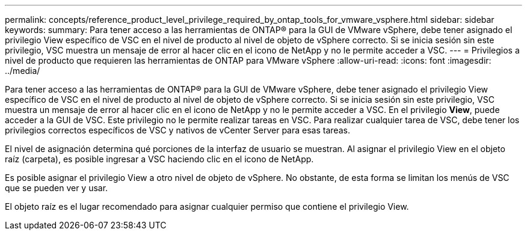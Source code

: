 ---
permalink: concepts/reference_product_level_privilege_required_by_ontap_tools_for_vmware_vsphere.html 
sidebar: sidebar 
keywords:  
summary: Para tener acceso a las herramientas de ONTAP® para la GUI de VMware vSphere, debe tener asignado el privilegio View específico de VSC en el nivel de producto al nivel de objeto de vSphere correcto. Si se inicia sesión sin este privilegio, VSC muestra un mensaje de error al hacer clic en el icono de NetApp y no le permite acceder a VSC. 
---
= Privilegios a nivel de producto que requieren las herramientas de ONTAP para VMware vSphere
:allow-uri-read: 
:icons: font
:imagesdir: ../media/


[role="lead"]
Para tener acceso a las herramientas de ONTAP® para la GUI de VMware vSphere, debe tener asignado el privilegio View específico de VSC en el nivel de producto al nivel de objeto de vSphere correcto. Si se inicia sesión sin este privilegio, VSC muestra un mensaje de error al hacer clic en el icono de NetApp y no le permite acceder a VSC. En el privilegio *View*, puede acceder a la GUI de VSC. Este privilegio no le permite realizar tareas en VSC. Para realizar cualquier tarea de VSC, debe tener los privilegios correctos específicos de VSC y nativos de vCenter Server para esas tareas.

El nivel de asignación determina qué porciones de la interfaz de usuario se muestran. Al asignar el privilegio View en el objeto raíz (carpeta), es posible ingresar a VSC haciendo clic en el icono de NetApp.

Es posible asignar el privilegio View a otro nivel de objeto de vSphere. No obstante, de esta forma se limitan los menús de VSC que se pueden ver y usar.

El objeto raíz es el lugar recomendado para asignar cualquier permiso que contiene el privilegio View.
